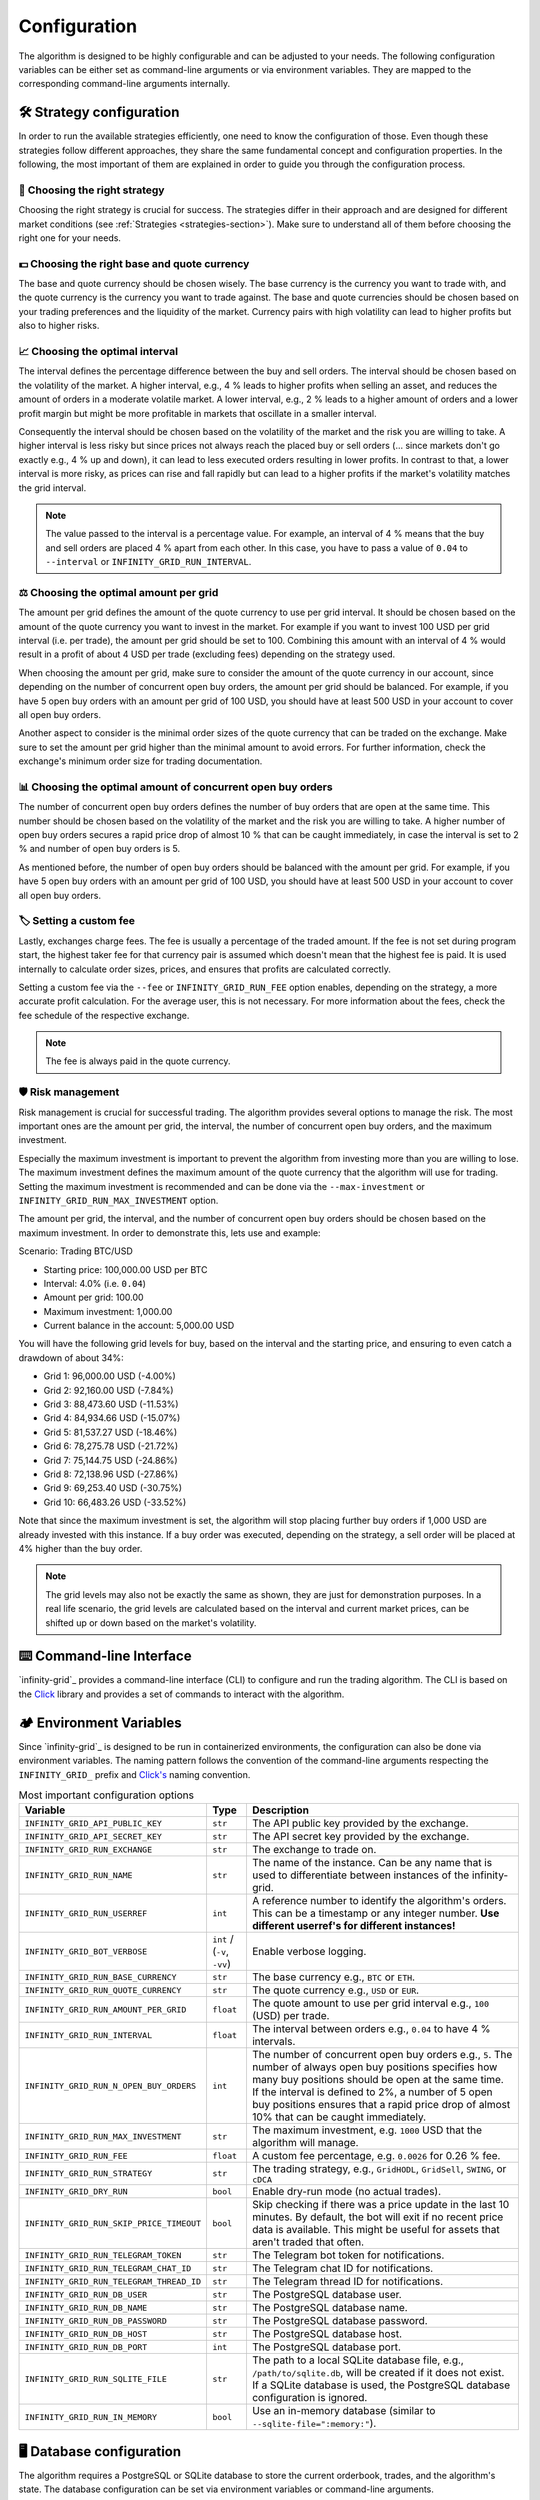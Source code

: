 .. -*- mode: rst; coding: utf-8 -*-
..
.. Copyright (C) 2025 Benjamin Thomas Schwertfeger
.. All rights reserved.
.. https://github.com/btschwertfeger
..

.. _configuration-section:

Configuration
=============

The algorithm is designed to be highly configurable and can be adjusted to your
needs. The following configuration variables can be either set as command-line
arguments or via environment variables. They are mapped to the corresponding
command-line arguments internally.

🛠️ Strategy configuration
-------------------------

In order to run the available strategies efficiently, one need to know the
configuration of those. Even though these strategies follow different
approaches, they share the same fundamental concept and configuration
properties. In the following, the most important of them are explained in order
to guide you through the configuration process.

🔭 Choosing the right strategy
~~~~~~~~~~~~~~~~~~~~~~~~~~~~~~

Choosing the right strategy is crucial for success. The strategies differ in
their approach and are designed for different market conditions (see
:ref:`Strategies <strategies-section>`). Make sure to understand all of them
before choosing the right one for your needs.

💵 Choosing the right base and quote currency
~~~~~~~~~~~~~~~~~~~~~~~~~~~~~~~~~~~~~~~~~~~~~

The base and quote currency should be chosen wisely. The base currency is the
currency you want to trade with, and the quote currency is the currency you want
to trade against. The base and quote currencies should be chosen based on your
trading preferences and the liquidity of the market. Currency pairs with high
volatility can lead to higher profits but also to higher risks.

📈 Choosing the optimal interval
~~~~~~~~~~~~~~~~~~~~~~~~~~~~~~~~

The interval defines the percentage difference between the buy and sell orders.
The interval should be chosen based on the volatility of the market. A higher
interval, e.g., 4 % leads to higher profits when selling an asset,
and reduces the amount of orders in a moderate volatile market. A lower
interval, e.g., 2 % leads to a higher amount of orders and a lower profit
margin but might be more profitable in markets that oscillate in a smaller
interval.

Consequently the interval should be chosen based on the volatility of the market
and the risk you are willing to take. A higher interval is less risky but since
prices not always reach the placed buy or sell orders (... since markets don't
go exactly e.g., 4 % up and down), it can lead to less executed orders resulting
in lower profits. In contrast to that, a lower interval is more risky, as prices
can rise and fall rapidly but can lead to a higher profits if the market's
volatility matches the grid interval.

.. NOTE:: The value passed to the interval is a percentage value. For example,
          an interval of 4 % means that the buy and sell orders are placed 4 %
          apart from each other. In this case, you have to pass a value of
          ``0.04`` to ``--interval`` or ``INFINITY_GRID_RUN_INTERVAL``.

⚖️ Choosing the optimal amount per grid
~~~~~~~~~~~~~~~~~~~~~~~~~~~~~~~~~~~~~~~

The amount per grid defines the amount of the quote currency to use per grid
interval. It should be chosen based on the amount of the quote currency you want
to invest in the market. For example if you want to invest 100 USD per grid
interval (i.e. per trade), the amount per grid should be set to 100. Combining
this amount with an interval of 4 % would result in a profit of about 4 USD per
trade (excluding fees) depending on the strategy used.

When choosing the amount per grid, make sure to consider the amount of the quote
currency in our account, since depending on the number of concurrent open buy
orders, the amount per grid should be balanced. For example, if you have 5 open
buy orders with an amount per grid of 100 USD, you should have at least 500 USD
in your account to cover all open buy orders.

Another aspect to consider is the minimal order sizes of the quote currency that
can be traded on the exchange. Make sure to set the amount per grid higher than
the minimal amount to avoid errors. For further information, check the
exchange's minimum order size for trading documentation.

📊 Choosing the optimal amount of concurrent open buy orders
~~~~~~~~~~~~~~~~~~~~~~~~~~~~~~~~~~~~~~~~~~~~~~~~~~~~~~~~~~~~

The number of concurrent open buy orders defines the number of buy orders that
are open at the same time. This number should be chosen based on the volatility
of the market and the risk you are willing to take. A higher number of open buy
orders secures a rapid price drop of almost 10 % that can be caught immediately,
in case the interval is set to 2 % and number of open buy orders is 5.

As mentioned before, the number of open buy orders should be balanced with the
amount per grid. For example, if you have 5 open buy orders with an amount per
grid of 100 USD, you should have at least 500 USD in your account to cover all
open buy orders.

🏷️ Setting a custom fee
~~~~~~~~~~~~~~~~~~~~~~~

Lastly, exchanges charge fees. The fee is usually a percentage of the traded
amount. If the fee is not set during program start, the highest taker fee for
that currency pair is assumed which doesn't mean that the highest fee is paid.
It is used internally to calculate order sizes, prices, and ensures that profits
are calculated correctly.

Setting a custom fee via the ``--fee`` or ``INFINITY_GRID_RUN_FEE`` option
enables, depending on the strategy, a more accurate profit calculation. For the
average user, this is not necessary. For more information about the fees, check
the fee schedule of the respective exchange.

.. NOTE:: The fee is always paid in the quote currency.

🛡️ Risk management
~~~~~~~~~~~~~~~~~~

Risk management is crucial for successful trading. The algorithm provides
several options to manage the risk. The most important ones are the amount per
grid, the interval, the number of concurrent open buy orders, and the maximum
investment.

Especially the maximum investment is important to prevent the algorithm from
investing more than you are willing to lose. The maximum investment defines the
maximum amount of the quote currency that the algorithm will use for trading.
Setting the maximum investment is recommended and can be done via the
``--max-investment`` or ``INFINITY_GRID_RUN_MAX_INVESTMENT`` option.

The amount per grid, the interval, and the number of concurrent open buy orders
should be chosen based on the maximum investment. In order to demonstrate this,
lets use and example:

Scenario: Trading BTC/USD

- Starting price: 100,000.00 USD per BTC
- Interval: 4.0% (i.e. ``0.04``)
- Amount per grid: 100.00
- Maximum investment: 1,000.00
- Current balance in the account: 5,000.00 USD

You will have the following grid levels for buy, based on the interval and the
starting price, and ensuring to even catch a drawdown of about 34%:

- Grid 1: 96,000.00 USD (-4.00%)
- Grid 2: 92,160.00 USD (-7.84%)
- Grid 3: 88,473.60 USD (-11.53%)
- Grid 4: 84,934.66 USD (-15.07%)
- Grid 5: 81,537.27 USD (-18.46%)
- Grid 6: 78,275.78 USD (-21.72%)
- Grid 7: 75,144.75 USD (-24.86%)
- Grid 8: 72,138.96 USD (-27.86%)
- Grid 9: 69,253.40 USD (-30.75%)
- Grid 10: 66,483.26 USD (-33.52%)

Note that since the maximum investment is set, the algorithm will stop placing
further buy orders if 1,000 USD are already invested with this instance. If a
buy order was executed, depending on the strategy, a sell order will be placed
at 4% higher than the buy order.

.. NOTE:: The grid levels may also not be exactly the same as shown, they are
          just for demonstration purposes. In a real life scenario, the grid
          levels are calculated based on the interval and current market prices,
          can be shifted up or down based on the market's volatility.

⌨️ Command-line Interface
-------------------------

`infinity-grid`_ provides a command-line interface (CLI) to configure and
run the trading algorithm. The CLI is based on the `Click
<https://click.palletsprojects.com>`_ library and provides a set of commands to
interact with the algorithm.


.. click:: infinity_grid.core.cli:cli
   :prog: infinity-grid
   :nested: full

🏕️ Environment Variables
------------------------

Since `infinity-grid`_ is designed to be run in containerized
environments, the configuration can also be done via environment variables. The
naming pattern follows the convention of the command-line arguments respecting
the ``INFINITY_GRID_`` prefix and `Click's
<https://click.palletsprojects.com/en/stable/options/#values-from-environment-variables>`_
naming convention.

.. list-table:: Most important configuration options
    :header-rows: 1

    * - Variable
      - Type
      - Description
    * - ``INFINITY_GRID_API_PUBLIC_KEY``
      - ``str``
      - The API public key provided by the exchange.
    * - ``INFINITY_GRID_API_SECRET_KEY``
      - ``str``
      - The API secret key provided by the exchange.
    * - ``INFINITY_GRID_RUN_EXCHANGE``
      - ``str``
      - The exchange to trade on.
    * - ``INFINITY_GRID_RUN_NAME``
      - ``str``
      - The name of the instance. Can be any name that is used to differentiate
        between instances of the infinity-grid.
    * - ``INFINITY_GRID_RUN_USERREF``
      - ``int``
      - A reference number to identify the algorithm's orders. This can be a
        timestamp or any integer number.
        **Use different userref's for different instances!**
    * - ``INFINITY_GRID_BOT_VERBOSE``
      - ``int`` / (``-v``, ``-vv``)
      - Enable verbose logging.
    * - ``INFINITY_GRID_RUN_BASE_CURRENCY``
      - ``str``
      - The base currency e.g., ``BTC`` or ``ETH``.
    * - ``INFINITY_GRID_RUN_QUOTE_CURRENCY``
      - ``str``
      - The quote currency e.g., ``USD`` or ``EUR``.
    * - ``INFINITY_GRID_RUN_AMOUNT_PER_GRID``
      - ``float``
      - The quote amount to use per grid interval e.g., ``100`` (USD) per trade.
    * - ``INFINITY_GRID_RUN_INTERVAL``
      - ``float``
      - The interval between orders e.g., ``0.04`` to have 4 % intervals.
    * - ``INFINITY_GRID_RUN_N_OPEN_BUY_ORDERS``
      - ``int``
      - The number of concurrent open buy orders e.g., ``5``. The number of
        always open buy positions specifies how many buy positions should be
        open at the same time. If the interval is defined to 2%, a number of 5
        open buy positions ensures that a rapid price drop of almost 10% that
        can be caught immediately.
    * - ``INFINITY_GRID_RUN_MAX_INVESTMENT``
      - ``str``
      - The maximum investment, e.g. ``1000`` USD that the algorithm will
        manage.
    * - ``INFINITY_GRID_RUN_FEE``
      - ``float``
      - A custom fee percentage, e.g. ``0.0026`` for 0.26 % fee.
    * - ``INFINITY_GRID_RUN_STRATEGY``
      - ``str``
      - The trading strategy, e.g., ``GridHODL``, ``GridSell``, ``SWING``, or ``cDCA``
    * - ``INFINITY_GRID_DRY_RUN``
      - ``bool``
      - Enable dry-run mode (no actual trades).
    * - ``INFINITY_GRID_RUN_SKIP_PRICE_TIMEOUT``
      - ``bool``
      - Skip checking if there was a price update in the last 10 minutes. By
        default, the bot will exit if no recent price data is available. This
        might be useful for assets that aren't traded that often.
    * - ``INFINITY_GRID_RUN_TELEGRAM_TOKEN``
      - ``str``
      - The Telegram bot token for notifications.
    * - ``INFINITY_GRID_RUN_TELEGRAM_CHAT_ID``
      - ``str``
      - The Telegram chat ID for notifications.
    * - ``INFINITY_GRID_RUN_TELEGRAM_THREAD_ID``
      - ``str``
      - The Telegram thread ID for notifications.
    * - ``INFINITY_GRID_RUN_DB_USER``
      - ``str``
      - The PostgreSQL database user.
    * - ``INFINITY_GRID_RUN_DB_NAME``
      - ``str``
      - The PostgreSQL database name.
    * - ``INFINITY_GRID_RUN_DB_PASSWORD``
      - ``str``
      - The PostgreSQL database password.
    * - ``INFINITY_GRID_RUN_DB_HOST``
      - ``str``
      - The PostgreSQL database host.
    * - ``INFINITY_GRID_RUN_DB_PORT``
      - ``int``
      - The PostgreSQL database port.
    * - ``INFINITY_GRID_RUN_SQLITE_FILE``
      - ``str``
      - The path to a local SQLite database file, e.g., ``/path/to/sqlite.db``,
        will be created if it does not exist. If a SQLite database is used, the PostgreSQL database configuration is ignored.
    * - ``INFINITY_GRID_RUN_IN_MEMORY``
      - ``bool``
      - Use an in-memory database (similar to ``--sqlite-file=":memory:"``).

.. _database-configuration-section:

🖥 Database configuration
------------------------

The algorithm requires a PostgreSQL or SQLite database to store the current
orderbook, trades, and the algorithm's state. The database configuration can be
set via environment variables or command-line arguments.

PostgreSQL
~~~~~~~~~~

When using the algorithm as proposed in :ref:`Getting Started
<getting-started-docker-compose-section>` via the provided Docker Compose file,
the PostgreSQL database is automatically configured.

The algorithm requires the following environment variables to be set, in order
to connect to the PostgreSQL database:

- ``INFINITY_GRID_RUN_DB_USER``
- ``INFINITY_GRID_RUN_DB_NAME``
- ``INFINITY_GRID_RUN_DB_PASSWORD``
- ``INFINITY_GRID_RUN_DB_HOST``
- ``INFINITY_GRID_RUN_DB_PORT``

SQLite
~~~~~~

When running the algorithm as a pure Python process or as a Docker container
without further PostgreSQL deployment, the algorithm can use a SQLite database
for local storage.

For this purpose, the option ``--sqlite-file`` can be used to specify the path
to the SQLite database file. The SQLite database is created automatically if it
does not exist.

Alternatively, the ``INFINITY_GRID_RUN_SQLITE_FILE`` environment variable can be used
to specify the path to the SQLite database file.

.. NOTE:: Do not use ``:memory:`` for an in-memory database, as this will
          result in data loss when the algorithm is restarted.
